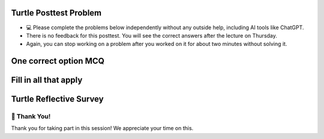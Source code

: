 Turtle Posttest Problem
^^^^^^^^^^^^^^^^^^^^^^^^

* 💻 Please complete the problems below independently without any outside help, including AI tools like ChatGPT.

* There is no feedback for this posttest. You will see the correct answers after the lecture on Thursday.

* Again, you can stop working on a problem after you worked on it for about two minutes without solving it. 


One correct option MCQ
^^^^^^^^^^^^^^^^^^^^^^


.. poll:: SE_posttest_mcq_1
    :option_1:  In the turtle module, the method <code>penup()</code> is used to resume drawing when the turtle moves.
    :option_2:  In the turtle module, the method <code>penup()</code> is used to change the thickness of the pen.
    :option_3:  In the turtle module, the method <code>pendown()</code> is used to resume drawing when the turtle moves.
    :option_4:  In the turtle module, the method <code>pendown()</code> and <code>penup()</code> both control the turtle's speed.

    <b>One correct option MCQ:</b> Which of the following statements is true regarding the <code>penup()</code> and <code>pendown()</code> in Python turtle module?
    
     
.. poll:: SE_posttest_mcq_2
    :option_1: <code>color()</code> sets the pen color but does not affect the background color.
    :option_2: <code>color()</code> sets the pen color and the background color of the drawing window.
    :option_3: <code>color()</code> changes the pen color and pen size, but not the background color.
    :option_4: <code>color()</code> affects the fill color and background color, but not the pen color.

    <b>One correct option MCQ:</b> Which of the following statements is true regarding the <code>color()</code> method in Python turtle module?


.. poll:: SE_posttest_mcq_3
    :option_1:  <code>Turtle</code> is a variable, and <code>alex</code> is an object of the class.
    :option_2:  <code>Turtle</code> is a class, and <code>alex</code> is a variable used to an object of the Turtle class.
    :option_3:  <code>Turtle</code> is a class, and <code>alex</code> is a method used to initialize it.
    :option_4:  <code>Turtle</code> is a variable, and <code>alex</code> is a class used to create a new object.
    :option_5:  <code>Turtle</code> is a instance, and <code>alex</code> is a method used to initialize it.


    <b>One correct option MCQ:</b> In the statement <code>alex = Turtle()</code>, what do <code>Turtle</code> and <code>alex</code> mean?



.. poll:: SE_posttest_mcq_4
    :option_1:  <code>for i in range(4):</code>
    :option_2:  <code>for i in range(5):</code>
    :option_3:  <code>for i in range(7):</code>
    :option_4:  <code>for i in range(6):</code>

    <b>One correct option MCQ:</b> Which option represents the same number of iterations as the loop in the following code snippet? 
    <br>
    <code>for i in range(1, 7):</code>



.. poll:: SE_posttest_mcq_5
    :option_1:  A
    :option_2:  B
    :option_3:  C
    :option_4:  D

    <b>One correct option MCQ:</b> What is the output of the following code snippet?
    <br>
    <img src="https://i.postimg.cc/4sh8yfsH/SE-posttest-mcq-5.png" width="400">


Fill in all that apply
^^^^^^^^^^^^^^^^^^^^^^

.. fillintheblank:: SE_posttest_mcq_6
    :practice: F

    **Enter the correct letter(s) in the blanks. More than one answer may be correct.** 
    
    Which of the following statements are true regarding the differences and similarities between the two loops? Fill in all that apply.

    .. image:: https://i.postimg.cc/4yCs9L3h/SE-posttest-mcq-6.png
       :width: 600
       :align: center

    **A.** The ``for i in range(5)`` loop iterates a fixed number of times, specifically 5 times.
    
    **B.** The ``for item in item_list`` loop modifies the original list elements during iteration.
    
    **C.** Both loops can be used to iterate over a sequence of numbers.
    
    **D.** Both code snippets will print out the same sequence of numbers.

    - :[\s\S]+:    Thank you for answering the question.
      :.*: Please fill in the blank



.. fillintheblank:: SE_posttest_mcq_7
    :practice: F

    **Enter the correct letter(s) in the blanks. More than one answer may be correct.**
    
    The following code snippet produces one or more errors. Fill in all that apply. 
        
    ``from turtle import all``

    ``Turtle()``

    ``t = t.color("blue")``

    **A.** The turtle module is not imported correctly.
    
    **B.** In this case, Turtle() needs to be assigned to a variable.
    
    **C.** The color method does not exist in the turtle module.
    
    **D.** The t.color() method should not be used with an argument, such as "blue".

    - :[\s\S]+:     Thank you for answering the question.
      :.*: Please fill in the blank


.. fillintheblank:: SE_posttest_mcq_8
    :practice: F

    **Enter the correct letter(s) in the blanks. More than one answer may be correct.** 
    
    Which of the following statements are true regarding the ``t.left(90)`` line in the code? Fill in all that apply.


    ``import turtle``

    ``t = turtle.Turtle()``

    ``t.left(90)``


    **A.** The turtle turns 90 degrees to the right.

    **B.** The turtle turns 90 degrees to the left.

    **C.** The turtle makes a circle.

    **D.** The turtle's orientation changes, but it doesn't move from its current position.

    **E.** The turtle moves 90 units to the left.

    - :[\s\S]+:     Thank you for answering the question.
      :.*: Please fill in the blank


.. fillintheblank:: SE_posttest_mcq_9
    :practice: F

    **Enter the correct letter(s) in the blanks. More than one answer may be correct.** 
    
    All code statements that will draw **rectangle** using the turtle module in Python: Fill in all that apply.
    
    .. image:: https://i.postimg.cc/09F4kV6x/SE-posttest-mcq-9.png
       :width: 800
       :align: center

    - :[\s\S]+:     Thank you for answering the question.
      :.*: Please fill in the blank



.. shortanswer:: SE_posttest_sa_10

    What is the purpose of the following line of code in the turtle module?

    ``t.goto(100, 100)``



Turtle Reflective Survey
^^^^^^^^^^^^^^^^^^^^^^^^

.. shortanswer:: SE_learning

    What did you **learn** from this practice session? 


.. poll:: SE_reflect_1
    :allowcomment:
    :option_1: Strongly Disagree
    :option_2: Disagree
    :option_3: Neither agree or disagree
    :option_4: Agree
    :option_5: Strongly Agree

    For each statement, please use the following scale to indicate what is most true for you. Explain the reason for your choice in the comment box below.
    <br>
    This practice was useful in improving my <b>problem-solving skill on this topic</b>, e.g. finding the strategy to draw an expected shape using a turtle module.


.. poll:: SE_reflect_2
    :allowcomment:
    :option_1: Strongly Disagree
    :option_2: Disagree
    :option_3: Neither agree or disagree
    :option_4: Agree
    :option_5: Strongly Agree
    
    For each statement, please use the following scale to indicate what is most true for you. Explain the reason for your choice in the comment box below.
    <br>
    This practice was useful in improving my <b>understanding of this topic</b>, e.g. what does different turtle method and for loop do, etc.
    

.. shortanswer:: SE_opinion

    What did you think of this practice session? Please provide any feedback or suggestions for improvement.



🙌 Thank You!
============================
Thank you for taking part in this session!  We appreciate your time on this.


